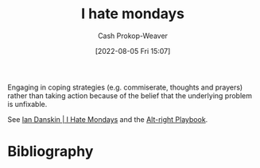 :PROPERTIES:
:ID:       2aba17e5-6dca-46ae-ad64-1feb6e91a01d
:LAST_MODIFIED: [2024-02-09 Fri 06:07]
:END:
#+title: I hate mondays
#+hugo_custom_front_matter: :slug "2aba17e5-6dca-46ae-ad64-1feb6e91a01d"
#+author: Cash Prokop-Weaver
#+date: [2022-08-05 Fri 15:07]
#+filetags: :concept:

Engaging in coping strategies (e.g. commiserate, thoughts and prayers) rather than taking action because of the belief that the underlying problem is unfixable.

See [[id:d15c77d7-fde1-4f65-a68d-59a6a51ed7d1][Ian Danskin | I Hate Mondays]] and the [[id:913d6ace-03ac-4d34-ae92-5bd8a519236c][Alt-right Playbook]].

* Flashcards :noexport:
:PROPERTIES:
:ANKI_DECK: Default
:END:
** Describe :fc:
:PROPERTIES:
:ID:       98b1ca4a-4ce4-4ada-af3d-f2020ea0fe9f
:ANKI_NOTE_ID: 1656857358255
:FC_CREATED: 2022-07-03T14:09:18Z
:FC_TYPE:  double
:END:
:REVIEW_DATA:
| position | ease | box | interval | due                  |
|----------+------+-----+----------+----------------------|
| front    | 2.50 |   8 |   749.89 | 2026-02-28T11:31:00Z |
| back     | 2.35 |   8 |   529.55 | 2025-04-22T05:46:27Z |
:END:

[[id:2aba17e5-6dca-46ae-ad64-1feb6e91a01d][I hate mondays]]

*** Back

Engaging in coping strategies (e.g. commiserate, thoughts and prayers) rather than taking action because of the belief that we cannot fix the underlying problem.

*** Extra

Acknowledge a terrible thing is happening, maybe even agree it's bad, but don't believe anything can be done to change it.

*** Source
[cite:@danskinHateMondays2020]
** Example(s) :fc:
:PROPERTIES:
:ID:       b2d63133-eb0f-445f-a4e1-510323099944
:ANKI_NOTE_ID: 1656857359133
:FC_CREATED: 2022-07-03T14:09:19Z
:FC_TYPE:  double
:END:
:REVIEW_DATA:
| position | ease | box | interval | due                  |
|----------+------+-----+----------+----------------------|
| front    | 2.80 |   8 |   977.13 | 2026-10-11T18:10:36Z |
| back     | 2.50 |   8 |   434.46 | 2024-09-05T04:21:59Z |
:END:

[[id:2aba17e5-6dca-46ae-ad64-1feb6e91a01d][I hate mondays]]

*** Back

- Mass shootings in USA political discourse
- Death; [[id:2a13c6a7-c74c-408b-b30e-69a18c9ad9ab][Nick Bostrom | The Fable of the Dragon Tyrant]]

*** Source
[cite:@danskinHateMondays2020]
* Bibliography
#+print_bibliography:
